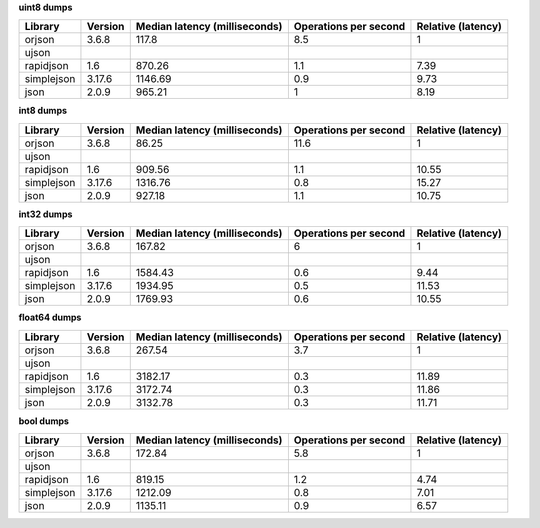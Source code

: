 
**uint8 dumps**

==========  =========  ===============================  =======================  ====================
Library     Version      Median latency (milliseconds)    Operations per second    Relative (latency)
==========  =========  ===============================  =======================  ====================
orjson      3.6.8                               117.8                       8.5                  1
ujson
rapidjson   1.6                                 870.26                      1.1                  7.39
simplejson  3.17.6                             1146.69                      0.9                  9.73
json        2.0.9                               965.21                      1                    8.19
==========  =========  ===============================  =======================  ====================

**int8 dumps**

==========  =========  ===============================  =======================  ====================
Library     Version      Median latency (milliseconds)    Operations per second    Relative (latency)
==========  =========  ===============================  =======================  ====================
orjson      3.6.8                                86.25                     11.6                  1
ujson
rapidjson   1.6                                 909.56                      1.1                 10.55
simplejson  3.17.6                             1316.76                      0.8                 15.27
json        2.0.9                               927.18                      1.1                 10.75
==========  =========  ===============================  =======================  ====================

**int32 dumps**

==========  =========  ===============================  =======================  ====================
Library     Version      Median latency (milliseconds)    Operations per second    Relative (latency)
==========  =========  ===============================  =======================  ====================
orjson      3.6.8                               167.82                      6                    1
ujson
rapidjson   1.6                                1584.43                      0.6                  9.44
simplejson  3.17.6                             1934.95                      0.5                 11.53
json        2.0.9                              1769.93                      0.6                 10.55
==========  =========  ===============================  =======================  ====================

**float64 dumps**

==========  =========  ===============================  =======================  ====================
Library     Version      Median latency (milliseconds)    Operations per second    Relative (latency)
==========  =========  ===============================  =======================  ====================
orjson      3.6.8                               267.54                      3.7                  1
ujson
rapidjson   1.6                                3182.17                      0.3                 11.89
simplejson  3.17.6                             3172.74                      0.3                 11.86
json        2.0.9                              3132.78                      0.3                 11.71
==========  =========  ===============================  =======================  ====================

**bool dumps**

==========  =========  ===============================  =======================  ====================
Library     Version      Median latency (milliseconds)    Operations per second    Relative (latency)
==========  =========  ===============================  =======================  ====================
orjson      3.6.8                               172.84                      5.8                  1
ujson
rapidjson   1.6                                 819.15                      1.2                  4.74
simplejson  3.17.6                             1212.09                      0.8                  7.01
json        2.0.9                              1135.11                      0.9                  6.57
==========  =========  ===============================  =======================  ====================

